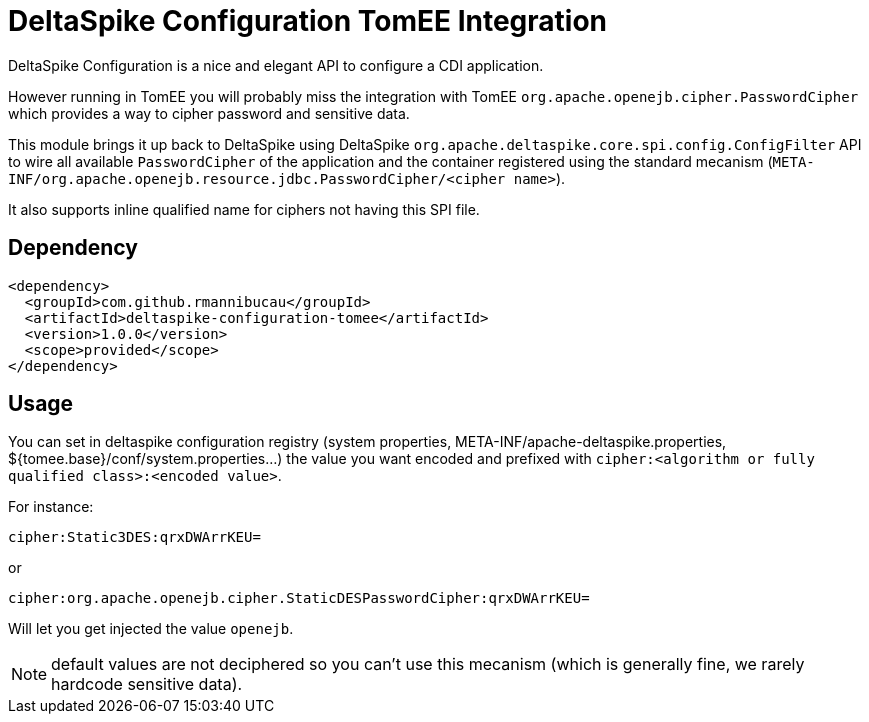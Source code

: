 = DeltaSpike Configuration TomEE Integration

DeltaSpike Configuration is a nice and elegant API to configure a CDI application.

However running in TomEE you will probably miss the integration with TomEE `org.apache.openejb.cipher.PasswordCipher`
which provides a way to cipher password and sensitive data.

This module brings it up back to DeltaSpike using DeltaSpike `org.apache.deltaspike.core.spi.config.ConfigFilter` API
to wire all available `PasswordCipher` of the application and the container registered using the standard mecanism
(`META-INF/org.apache.openejb.resource.jdbc.PasswordCipher/<cipher name>`).

It also supports inline qualified name for ciphers not having this SPI file.

== Dependency

[source,xml]
----
<dependency>
  <groupId>com.github.rmannibucau</groupId>
  <artifactId>deltaspike-configuration-tomee</artifactId>
  <version>1.0.0</version>
  <scope>provided</scope>
</dependency>
----

== Usage


You can set in deltaspike configuration registry (system properties, META-INF/apache-deltaspike.properties, ${tomee.base}/conf/system.properties...)
the value you want encoded and prefixed with `cipher:<algorithm or fully qualified class>:<encoded value>`.

For instance:

[source]
----
cipher:Static3DES:qrxDWArrKEU=
----

or

[source]
----
cipher:org.apache.openejb.cipher.StaticDESPasswordCipher:qrxDWArrKEU=
----

Will let you get injected the value `openejb`.

NOTE: default values are not deciphered so you can't use this mecanism (which is generally fine, we rarely hardcode sensitive data).

